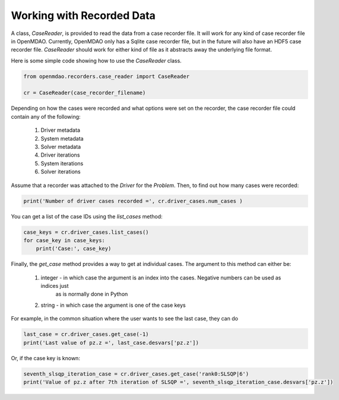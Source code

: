 ***************************
Working with Recorded Data
***************************

A class, `CaseReader`, is provided to read the data from a case recorder file. It will work for any kind of case
recorder file in OpenMDAO. Currently, OpenMDAO only has a Sqlite case recorder file, but in the future will also have
an HDF5 case recorder file. `CaseReader` should work for either kind of file as it abstracts away the underlying file
format.

Here is some simple code showing how to use the `CaseReader` class.

.. code-block:: console

    from openmdao.recorders.case_reader import CaseReader

    cr = CaseReader(case_recorder_filename)

Depending on how the cases were recorded and what options were set on the recorder, the case recorder file could contain
any of the following:

    #. Driver metadata
    #. System metadata
    #. Solver metadata
    #. Driver iterations
    #. System iterations
    #. Solver iterations

Assume that a recorder was attached to the `Driver` for the `Problem`. Then, to find out how many cases were recorded:

.. code-block:: console

    print('Number of driver cases recorded =', cr.driver_cases.num_cases )

You can get a list of the case IDs using the `list_cases` method:

.. code-block:: console

    case_keys = cr.driver_cases.list_cases()
    for case_key in case_keys:
        print('Case:', case_key)

Finally, the `get_case` method provides a way to get at individual cases. The argument to this method can either be:

    #. integer - in which case the argument is an index into the cases. Negative numbers can be used as indices just
            as is normally done in Python
    #. string - in which case the argument is one of the case keys

For example, in the common situation where the user wants to see the last case, they can do

.. code-block:: console

    last_case = cr.driver_cases.get_case(-1)
    print('Last value of pz.z =', last_case.desvars['pz.z'])

Or, if the case key is known:

.. code-block:: console

    seventh_slsqp_iteration_case = cr.driver_cases.get_case('rank0:SLSQP|6')
    print('Value of pz.z after 7th iteration of SLSQP =', seventh_slsqp_iteration_case.desvars['pz.z'])